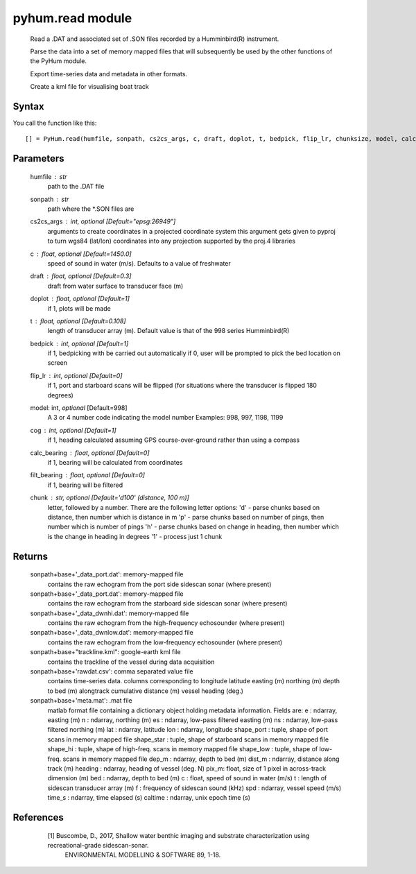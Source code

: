 .. pyhum.read:

pyhum.read module
======================

    Read a .DAT and associated set of .SON files recorded by a Humminbird(R)
    instrument. 
    
    Parse the data into a set of memory mapped files that will
    subsequently be used by the other functions of the PyHum module. 
    
    Export time-series data and metadata in other formats. 
    
    Create a kml file for visualising boat track

Syntax
----------

You call the function like this::

    [] = PyHum.read(humfile, sonpath, cs2cs_args, c, draft, doplot, t, bedpick, flip_lr, chunksize, model, calc_bearing, filt_bearing, cog, chunk)

Parameters
------------

    humfile : str
       path to the .DAT file
    sonpath : str
       path where the *.SON files are
    cs2cs_args : int, *optional* [Default="epsg:26949"]
       arguments to create coordinates in a projected coordinate system
       this argument gets given to pyproj to turn wgs84 (lat/lon) coordinates
       into any projection supported by the proj.4 libraries
    c : float, *optional* [Default=1450.0]
       speed of sound in water (m/s). Defaults to a value of freshwater
    draft : float, *optional* [Default=0.3]
       draft from water surface to transducer face (m)
    doplot : float, *optional* [Default=1]
       if 1, plots will be made
    t : float, *optional* [Default=0.108]
       length of transducer array (m).
       Default value is that of the 998 series Humminbird(R)    
    bedpick : int, *optional* [Default=1]
       if 1, bedpicking with be carried out automatically
       if 0, user will be prompted to pick the bed location on screen
    flip_lr : int, *optional* [Default=0]
       if 1, port and starboard scans will be flipped
       (for situations where the transducer is flipped 180 degrees)
    model: int, *optional* [Default=998]
       A 3 or 4 number code indicating the model number 
       Examples: 998, 997, 1198, 1199
    cog : int, *optional* [Default=1]
       if 1, heading calculated assuming GPS course-over-ground rather than
       using a compass
    calc_bearing : float, *optional* [Default=0]
       if 1, bearing will be calculated from coordinates
    filt_bearing : float, *optional* [Default=0]
       if 1, bearing will be filtered
    chunk : str, *optional* [Default='d100' (distance, 100 m)]
       letter, followed by a number.
       There are the following letter options:
       'd' - parse chunks based on distance, then number which is distance in m
       'p' - parse chunks based on number of pings, then number which is number of pings 
       'h' - parse chunks based on change in heading, then number which is the change in heading in degrees
       '1' - process just 1 chunk


Returns
----------

    sonpath+base+'_data_port.dat': memory-mapped file
        contains the raw echogram from the port side
        sidescan sonar (where present)

    sonpath+base+'_data_port.dat': memory-mapped file
        contains the raw echogram from the starboard side
        sidescan sonar (where present)

    sonpath+base+'_data_dwnhi.dat': memory-mapped file
        contains the raw echogram from the high-frequency
        echosounder (where present)

    sonpath+base+'_data_dwnlow.dat': memory-mapped file
        contains the raw echogram from the low-frequency
        echosounder (where present)
        
    sonpath+base+"trackline.kml": google-earth kml file
        contains the trackline of the vessel during data
        acquisition
     
    sonpath+base+'rawdat.csv': comma separated value file
        contains time-series data. columns corresponding to
        longitude
        latitude
        easting (m)
        northing (m)
        depth to bed (m)
        alongtrack cumulative distance (m)
        vessel heading (deg.)
     
    sonpath+base+'meta.mat': .mat file
        matlab format file containing a dictionary object
        holding metadata information. Fields are:
        e : ndarray, easting (m)
        n : ndarray, northing (m)
        es : ndarray, low-pass filtered easting (m)
        ns : ndarray, low-pass filtered northing (m)
        lat : ndarray, latitude
        lon : ndarray, longitude
        shape_port : tuple, shape of port scans in memory mapped file
        shape_star : tuple, shape of starboard scans in memory mapped file
        shape_hi : tuple, shape of high-freq. scans in memory mapped file
        shape_low : tuple, shape of low-freq. scans in memory mapped file
        dep_m : ndarray, depth to bed (m)
        dist_m : ndarray, distance along track (m)
        heading : ndarray, heading of vessel (deg. N)
        pix_m: float, size of 1 pixel in across-track dimension (m)
        bed : ndarray, depth to bed (m)
        c : float, speed of sound in water (m/s)
        t : length of sidescan transducer array (m)
        f : frequency of sidescan sound (kHz)
        spd : ndarray, vessel speed (m/s)
        time_s : ndarray, time elapsed (s)
        caltime : ndarray, unix epoch time (s)

References
-----------

     [1] Buscombe, D., 2017, Shallow water benthic imaging and substrate characterization using recreational-grade sidescan-sonar. 
         ENVIRONMENTAL MODELLING & SOFTWARE 89, 1-18.


  .. image:: _static/pyhum_logo_colour_sm.png


